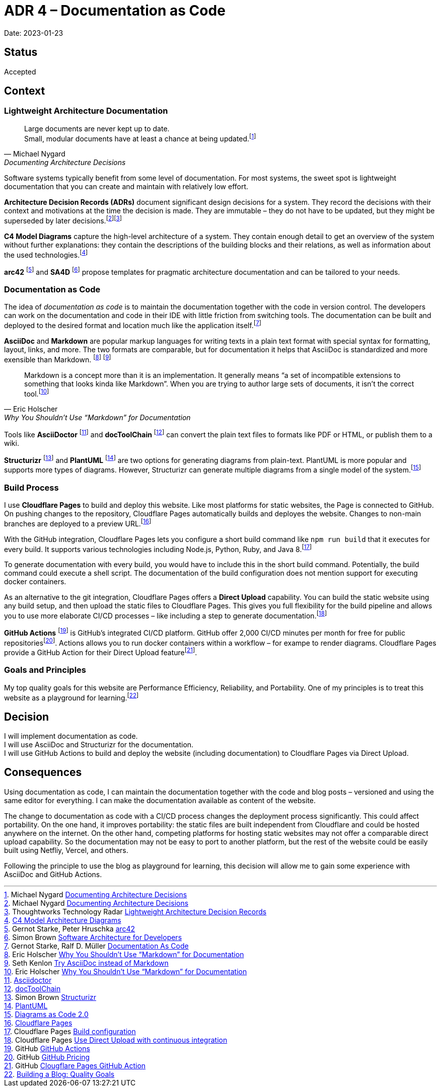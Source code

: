 = ADR 4 – Documentation as Code

Date: 2023-01-23

== Status

Accepted

== Context

=== Lightweight Architecture Documentation

[quote, Michael Nygard, Documenting Architecture Decisions]
____
Large documents are never kept up to date. +
Small, modular documents have at least a chance at being updated.footnote:[Michael Nygard https://cognitect.com/blog/2011/11/15/documenting-architecture-decisions[Documenting Architecture Decisions]]
____


Software systems typically benefit from some level of documentation.
For most systems, the sweet spot is lightweight documentation that you can create and maintain with relatively low effort.

*Architecture Decision Records (ADRs)* document significant design decisions for a system. They record the decisions with their context and motivations at the time the decision is made. They are immutable – they do not have to be updated, but they might be superseded by later decisions.footnote:[Michael Nygard https://cognitect.com/blog/2011/11/15/documenting-architecture-decisions[Documenting Architecture Decisions]]footnote:[Thoughtworks Technology Radar https://www.thoughtworks.com/radar/techniques/lightweight-architecture-decision-records[Lightweight Architecture Decision Records]]

*C4 Model Diagrams* capture the high-level architecture of a system. They contain enough detail to get an overview of the system without further explanations: they contain the descriptions of the building blocks and their relations, as well as information about the used technologies.footnote:[link:/blog/2023-01-21_c4_model_diagrams/[C4 Model Architecture Diagrams]]

*arc42* footnote:[Gernot Starke, Peter Hruschka https://arc42.org/overview[arc42]] and *SA4D* footnote:[Simon Brown https://softwarearchitecturefordevelopers.com[Software Architecture
for Developers]] propose templates for pragmatic architecture documentation and can be tailored to your needs.

=== Documentation as Code

The idea of _documentation as code_ is to maintain the documentation together with the code in version control.
The developers can work on the documentation and code in their IDE with little friction from switching tools.
The documentation can be built and deployed to the desired format and location much like the application itself.footnote:[Gernot Starke, Ralf D. Müller https://docs-as-co.de[Documentation As Code]]

*AsciiDoc* and *Markdown* are popular markup languages for writing texts in a plain text format with special syntax for formatting, layout, links, and more. The two formats are comparable, but for documentation it helps that AsciiDoc is standardized and more exensible than Markdown. footnote:[Eric Holscher https://ericholscher.com/blog/2016/mar/15/dont-use-markdown-for-technical-docs/[Why You Shouldn’t Use “Markdown” for Documentation]]
footnote:[Seth Kenlon https://opensource.com/article/22/8/drop-markdown-asciidoc[Try AsciiDoc instead of Markdown]]

[quote, Eric Holscher, Why You Shouldn’t Use “Markdown” for Documentation]
____
Markdown is a concept more than it is an implementation. It generally means 
“a set of incompatible extensions to something that looks kinda like Markdown”. When you are trying to author large sets of documents, it isn’t the correct tool.footnote:[Eric Holscher https://ericholscher.com/blog/2016/mar/15/dont-use-markdown-for-technical-docs/[Why You Shouldn’t Use “Markdown” for Documentation]]
____

Tools like *AsciiDoctor* footnote:[https://asciidoctor.org[Asciidoctor]] and *docToolChain* footnote:[http://doctoolchain.org[docToolChain]] can convert the plain text files to formats like PDF or HTML, or publish them to a wiki.

*Structurizr* footnote:[Simon Brown https://structurizr.com[Structurizr]] and *PlantUML* footnote:[https://plantuml.com[PlantUML]] are two options for generating diagrams from plain-text. PlantUML is more popular and supports more types of diagrams. However, Structurizr can generate multiple diagrams from a single model of the system.footnote:[link:/blog/2023-01-22_diagrams_as_code/[Diagrams as Code 2.0]]

=== Build Process

I use *Cloudflare Pages* to build and deploy this website.
Like most platforms for static websites, the Page is connected to GitHub.
On pushing changes to the repository, Cloudflare Pages automatically builds and deployes the website. Changes to non-main branches are deployed to a preview URL.footnote:[https://pages.cloudflare.com[Cloudflare Pages]]

With the GitHub integration, Cloudflare Pages lets you configure a short build command like `npm run build` that it executes for every build. It supports various technologies including Node.js, Python, Ruby, and Java 8.footnote:[Cloudflare Pages https://developers.cloudflare.com/pages/platform/build-configuration/[Build configuration]]

To generate documentation with every build, you would have to include this in the short build command. Potentially, the build command could execute a shell script. The documentation of the build configuration does not mention support for executing docker containers.

As an alternative to the git integration, Cloudflare Pages offers a *Direct Upload* capability. You can build the static website using any build setup, and then upload the static files to Cloudflare Pages. This gives you full flexibility for the build pipeline and allows you to use more elaborate CI/CD processes – like including a step to generate documentation.footnote:[Cloudflare Pages https://developers.cloudflare.com/pages/how-to/use-direct-upload-with-continuous-integration/[Use Direct Upload with continuous integration]]

*GitHub Actions* footnote:[GitHub https://github.com/features/actions[GitHub Actions]] is GitHub's integrated CI/CD platform.
GitHub offer 2,000 CI/CD minutes per month for free for public repositoriesfootnote:[GitHub https://github.com/pricing[GitHub Pricing]].
Actions allows you to run docker containers within a workflow – for exampe to render diagrams.
Cloudflare Pages provide a GitHub Action for their Direct Upload featurefootnote:[GitHub https://github.com/cloudflare/pages-action[Clougflare Pages GitHub Action]].

=== Goals and Principles

My top quality goals for this website are Performance Efficiency, Reliability, and Portability. One of my principles is to treat this website as a playground for learning.footnote:[link:/blog/2023-01-02_quality_goals/[Building a Blog: Quality Goals]]

## Decision

I will implement documentation as code. +
I will use AsciiDoc and Structurizr for the documentation. +
I will use GitHub Actions to build and deploy the website (including documentation) to Cloudflare Pages via Direct Upload.

## Consequences

Using documentation as code, I can maintain the documentation together with the code and blog posts – versioned and using the same editor for everything.
I can make the documentation available as content of the website.

The change to documentation as code with a CI/CD process changes the deployment process significantly. This could affect portability.
On the one hand, it improves portability: the static files are built independent from Cloudflare and could be hosted anywhere on the internet.
On the other hand, competing platforms for hosting static websites may not offer a comparable direct upload capability. So the documentation may not be easy to port to another platform, but the rest of the website could be easily built using Netfliy, Vercel, and others.

Following the principle to use the blog as playground for learning, this decision will allow me to gain some experience with AsciiDoc and GitHub Actions.
